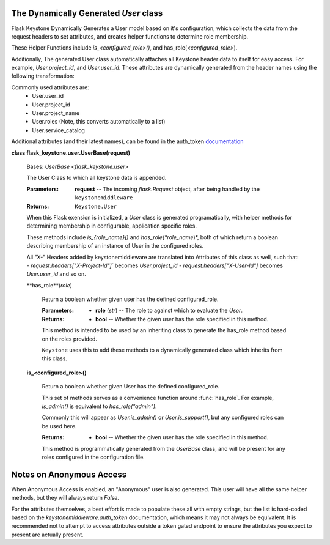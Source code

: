 The Dynamically Generated `User` class
======================================

Flask Keystone Dynamically Generates a User model based on it's
configuration, which collects the data from the request headers to set
attributes, and creates helper functions to determine role membership.

These Helper Functions include `is_<configured_role>()`, and
has_role(`<configured_role>`).

Additionally, The generated User class automatically attaches all Keystone
header data to itself for easy access. For example, `User.project_id`, and
`User.user_id`. These attributes are dynamically generated from the header
names using the following transformation:

.. code-block: python

   header.strip("X-").replace("-", "_").lower()

Commonly used attributes are:
    - User.user_id
    - User.project_id
    - User.project_name
    - User.roles (Note, this converts automatically to a list)
    - User.service_catalog

Additional attributes (and their latest names), can be found in the auth_token
`documentation <http://docs.openstack.org/developer/keystonemiddleware/api/keystonemiddleware.auth_token.html>`_

**class flask_keystone.user.UserBase(request)**

   Bases: `UserBase <flask_keystone.user>`

   The User Class to which all keystone data is appended.

   :Parameters:
      **request** -- The incoming *flask.Request* object, after being
      handled by the ``keystonemiddleware``

   :Returns:
      ``Keystone.User``

   When this Flask exension is initialized, a *User* class is
   generated programatically, with helper methods for determining
   membership in configurable, application specific roles.

   These methods include *is_{role_name}()* and
   *has_role(*role_name*)*, both of which return a boolean describing
   membership of an instance of User in the configured roles.

   All "X-" Headers added by keystonemiddleware are translated into
   Attributes of this class as well, such that: -
   *request.headers["X-Project-Id"]`* becomes *User.project_id* -
   *request.headers["X-User-Id"]* becomes *User.user_id* and so on.


   **has_role**(*role*)

      Return a boolean whether given user has the defined configured_role.

      :Parameters:
         * **role** (*str*) -- The role to against which to evaluate the `User`.

      :Returns:
         * **bool** -- Whether the given user has the role specified in this
           method.

      This method is intended to be used by an inheriting class to
      generate the has_role method based on the roles provided.

      ``Keystone`` uses this to add these methods to a dynamically
      generated class which inherits from this class.


   **is_<configured_role>()**

      Return a boolean whether given User has the defined configured_role.

      This set of methods serves as a convenience function around
      :func:`has_role`. For example, `is_admin()` is equivalent to
      `has_role("admin")`.

      Commonly this will appear as `User.is_admin()` or `User.is_support()`,
      but any configured roles can be used here.

      :Returns:
         * **bool** -- Whether the given user has the role specified in this
           method.

      This method is programmatically generated from the `UserBase` class,
      and will be present for any roles configured in the configuration file.

Notes on Anonymous Access
=========================

When Anonymous Access is enabled, an "Anonymous" user is also generated. This user
will have all the same helper methods, but they will always return `False`.

For the attributes themselves, a best effort is made to populate these all with
empty strings, but the list is hard-coded based on the `keystonemiddleware.auth_token`
documentation, which means it may not always be equivalent. It is recommended not to
attempt to access attributes outside a token gated endpoint to ensure the attributes
you expect to present are actually present.
